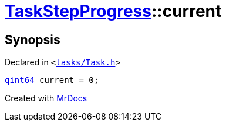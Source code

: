 [#TaskStepProgress-current]
= xref:TaskStepProgress.adoc[TaskStepProgress]::current
:relfileprefix: ../
:mrdocs:


== Synopsis

Declared in `&lt;https://github.com/PrismLauncher/PrismLauncher/blob/develop/launcher/tasks/Task.h#L53[tasks&sol;Task&period;h]&gt;`

[source,cpp,subs="verbatim,replacements,macros,-callouts"]
----
xref:qint64.adoc[qint64] current = 0;
----



[.small]#Created with https://www.mrdocs.com[MrDocs]#
